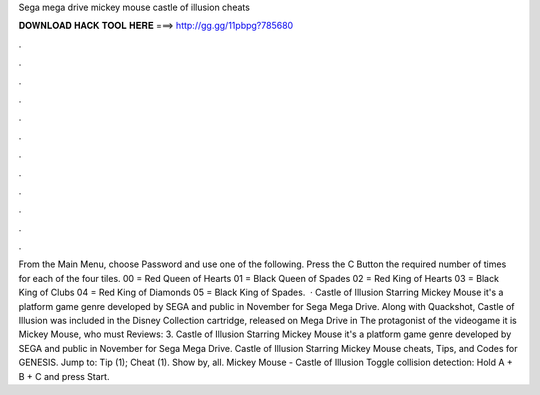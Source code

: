 Sega mega drive mickey mouse castle of illusion cheats

𝐃𝐎𝐖𝐍𝐋𝐎𝐀𝐃 𝐇𝐀𝐂𝐊 𝐓𝐎𝐎𝐋 𝐇𝐄𝐑𝐄 ===> http://gg.gg/11pbpg?785680

.

.

.

.

.

.

.

.

.

.

.

.

From the Main Menu, choose Password and use one of the following. Press the C Button the required number of times for each of the four tiles. 00 = Red Queen of Hearts 01 = Black Queen of Spades 02 = Red King of Hearts 03 = Black King of Clubs 04 = Red King of Diamonds 05 = Black King of Spades.  · Castle of Illusion Starring Mickey Mouse it's a platform game genre developed by SEGA and public in November for Sega Mega Drive. Along with Quackshot, Castle of Illusion was included in the Disney Collection cartridge, released on Mega Drive in The protagonist of the videogame it is Mickey Mouse, who must Reviews: 3. Castle of Illusion Starring Mickey Mouse it's a platform game genre developed by SEGA and public in November for Sega Mega Drive. Castle of Illusion Starring Mickey Mouse cheats, Tips, and Codes for GENESIS. Jump to: Tip (1); Cheat (1). Show by, all. Mickey Mouse - Castle of Illusion Toggle collision detection: Hold A + B + C and press Start.